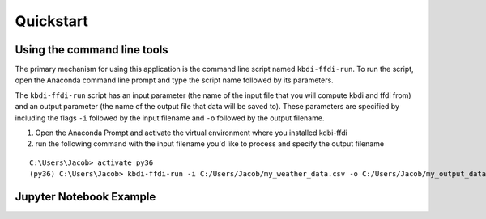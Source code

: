 Quickstart
================

Using the command line tools
****************************
The primary mechanism for using this application is the command line script named ``kbdi-ffdi-run``. To run the script, open the Anaconda command line prompt and type the script name followed by its parameters.   
  
The ``kbdi-ffdi-run`` script has an input parameter (the name of the input file that you will compute kbdi and ffdi from) and an output parameter (the name of the output file that data will be saved to). These parameters are specified by including the flags ``-i`` followed by the input filename and ``-o`` followed by the output filename.  
  

1. Open the Anaconda Prompt and activate the virtual environment where you installed kdbi-ffdi  


2. run the following command with the input filename you'd like to process and specify the output filename  

::

	C:\Users\Jacob> activate py36
	(py36) C:\Users\Jacob> kbdi-ffdi-run -i C:/Users/Jacob/my_weather_data.csv -o C:/Users/Jacob/my_output_data.csv


Jupyter Notebook Example
***********************
